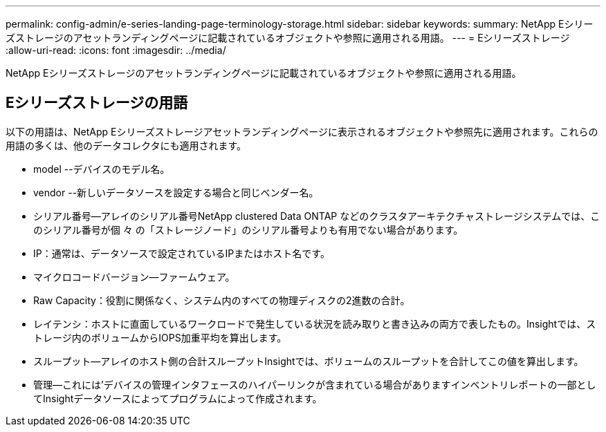 ---
permalink: config-admin/e-series-landing-page-terminology-storage.html 
sidebar: sidebar 
keywords:  
summary: NetApp Eシリーズストレージのアセットランディングページに記載されているオブジェクトや参照に適用される用語。 
---
= Eシリーズストレージ
:allow-uri-read: 
:icons: font
:imagesdir: ../media/


[role="lead"]
NetApp Eシリーズストレージのアセットランディングページに記載されているオブジェクトや参照に適用される用語。



== Eシリーズストレージの用語

以下の用語は、NetApp Eシリーズストレージアセットランディングページに表示されるオブジェクトや参照先に適用されます。これらの用語の多くは、他のデータコレクタにも適用されます。

* model --デバイスのモデル名。
* vendor --新しいデータソースを設定する場合と同じベンダー名。
* シリアル番号--アレイのシリアル番号NetApp clustered Data ONTAP などのクラスタアーキテクチャストレージシステムでは、このシリアル番号が個 々 の「ストレージノード」のシリアル番号よりも有用でない場合があります。
* IP：通常は、データソースで設定されているIPまたはホスト名です。
* マイクロコードバージョン--ファームウェア。
* Raw Capacity：役割に関係なく、システム内のすべての物理ディスクの2進数の合計。
* レイテンシ：ホストに直面しているワークロードで発生している状況を読み取りと書き込みの両方で表したもの。Insightでは、ストレージ内のボリュームからIOPS加重平均を算出します。
* スループット--アレイのホスト側の合計スループットInsightでは、ボリュームのスループットを合計してこの値を算出します。
* 管理--これには'デバイスの管理インタフェースのハイパーリンクが含まれている場合がありますインベントリレポートの一部としてInsightデータソースによってプログラムによって作成されます。

